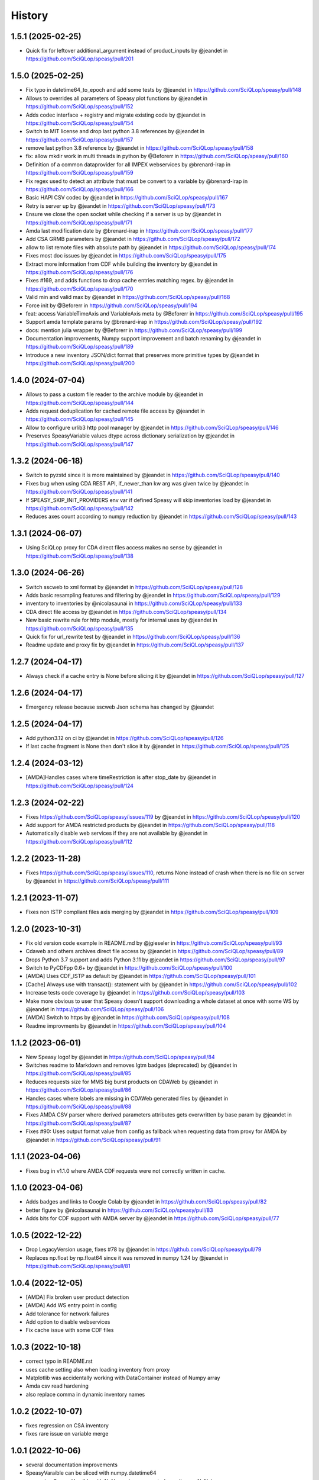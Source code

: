 =======
History
=======

1.5.1 (2025-02-25)
------------------

* Quick fix for leftover additional_argument instead of product_inputs by @jeandet in https://github.com/SciQLop/speasy/pull/201

1.5.0 (2025-02-25)
------------------

* Fix typo in datetime64_to_epoch and add some tests by @jeandet in https://github.com/SciQLop/speasy/pull/148
* Allows to overrides all parameters of Speasy plot functions by @jeandet in https://github.com/SciQLop/speasy/pull/152
* Adds codec interface + registry and migrate existing code by @jeandet in https://github.com/SciQLop/speasy/pull/154
* Switch to MIT license and drop last python 3.8 references by @jeandet in https://github.com/SciQLop/speasy/pull/157
* remove last python 3.8 reference by @jeandet in https://github.com/SciQLop/speasy/pull/158
* fix: allow mkdir work in multi threads in python by @Beforerr in https://github.com/SciQLop/speasy/pull/160
* Definition of a common dataprovider for all IMPEX webservices by @brenard-irap in https://github.com/SciQLop/speasy/pull/159
* Fix regex used to detect an attribute that must be convert to a variable by @brenard-irap in https://github.com/SciQLop/speasy/pull/166
* Basic HAPI CSV codec  by @jeandet in https://github.com/SciQLop/speasy/pull/167
* Retry is server up by @jeandet in https://github.com/SciQLop/speasy/pull/173
* Ensure we close the open socket while checking if a server is up by @jeandet in https://github.com/SciQLop/speasy/pull/171
* Amda last modification date by @brenard-irap in https://github.com/SciQLop/speasy/pull/177
* Add CSA GRMB parameters by @jeandet in https://github.com/SciQLop/speasy/pull/172
* allow to list remote files with absolute path by @jeandet in https://github.com/SciQLop/speasy/pull/174
* Fixes most doc issues by @jeandet in https://github.com/SciQLop/speasy/pull/175
* Extract more information from CDF while building the inventory by @jeandet in https://github.com/SciQLop/speasy/pull/176
* Fixes #169, and adds functions to drop cache entries matching regex. by @jeandet in https://github.com/SciQLop/speasy/pull/170
* Valid min and valid max by @jeandet in https://github.com/SciQLop/speasy/pull/168
* Force init by @Beforerr in https://github.com/SciQLop/speasy/pull/194
* feat:  access VariableTimeAxis and VariableAxis meta by @Beforerr in https://github.com/SciQLop/speasy/pull/195
* Support amda template params by @brenard-irap in https://github.com/SciQLop/speasy/pull/192
* docs: mention julia wrapper by @Beforerr in https://github.com/SciQLop/speasy/pull/199
* Documentation improvements, Numpy support improvement and batch renaming by @jeandet in https://github.com/SciQLop/speasy/pull/189
* Introduce a new inventory JSON/dict format that preserves more primitive types by @jeandet in https://github.com/SciQLop/speasy/pull/200


1.4.0 (2024-07-04)
------------------

* Allows to pass a custom file reader to the archive module by @jeandet in https://github.com/SciQLop/speasy/pull/144
* Adds request deduplication for cached remote file access by @jeandet in https://github.com/SciQLop/speasy/pull/145
* Allow to configure urlib3 http pool manager by @jeandet in https://github.com/SciQLop/speasy/pull/146
* Preserves SpeasyVariable values dtype across dictionary serialization by @jeandet in https://github.com/SciQLop/speasy/pull/147


1.3.2 (2024-06-18)
------------------

* Switch to pyzstd since it is more maintained by @jeandet in https://github.com/SciQLop/speasy/pull/140
* Fixes bug when using CDA  REST API, if_newer_than kw arg was given twice by @jeandet in https://github.com/SciQLop/speasy/pull/141
* If SPEASY_SKIP_INIT_PROVIDERS env var if defined Speasy will skip inventories load by @jeandet in https://github.com/SciQLop/speasy/pull/142
* Reduces axes count according to numpy reduction by @jeandet in https://github.com/SciQLop/speasy/pull/143

1.3.1 (2024-06-07)
------------------

* Using SciQLop proxy for CDA direct files access makes no sense by @jeandet in https://github.com/SciQLop/speasy/pull/138

1.3.0 (2024-06-26)
------------------

* Switch sscweb to xml format by @jeandet in https://github.com/SciQLop/speasy/pull/128
* Adds basic resampling features and filtering by @jeandet in https://github.com/SciQLop/speasy/pull/129
* inventory to inventories by @nicolasaunai in https://github.com/SciQLop/speasy/pull/133
* CDA direct file access by @jeandet in https://github.com/SciQLop/speasy/pull/134
* New basic rewrite rule for http module, mostly for internal uses by @jeandet in https://github.com/SciQLop/speasy/pull/135
* Quick fix for url_rewrite test by @jeandet in https://github.com/SciQLop/speasy/pull/136
* Readme update and proxy fix by @jeandet in https://github.com/SciQLop/speasy/pull/137

1.2.7 (2024-04-17)
------------------

* Always check if a cache entry is None before slicing it by @jeandet in https://github.com/SciQLop/speasy/pull/127

1.2.6 (2024-04-17)
------------------

* Emergency release because sscweb Json schema has changed by @jeandet

1.2.5 (2024-04-17)
------------------

* Add python3.12 on ci by @jeandet in https://github.com/SciQLop/speasy/pull/126
* If last cache fragment is None then don't slice it by @jeandet in https://github.com/SciQLop/speasy/pull/125

1.2.4 (2024-03-12)
------------------

* [AMDA]Handles cases where timeRestriction is after stop_date by @jeandet in https://github.com/SciQLop/speasy/pull/124

1.2.3 (2024-02-22)
------------------

* Fixes https://github.com/SciQLop/speasy/issues/119 by @jeandet in https://github.com/SciQLop/speasy/pull/120
* Add support for AMDA restricted products by @jeandet in https://github.com/SciQLop/speasy/pull/118
* Automatically disable web services if they are not available by @jeandet in https://github.com/SciQLop/speasy/pull/112

1.2.2 (2023-11-28)
------------------

* Fixes https://github.com/SciQLop/speasy/issues/110, returns None instead of crash when there is no file on server by @jeandet in https://github.com/SciQLop/speasy/pull/111

1.2.1 (2023-11-07)
------------------

* Fixes non ISTP compliant files axis merging by @jeandet in https://github.com/SciQLop/speasy/pull/109

1.2.0 (2023-10-31)
------------------

* Fix old version code example in README.md by @jgieseler in https://github.com/SciQLop/speasy/pull/93
* Cdaweb and others archives direct file access by @jeandet in https://github.com/SciQLop/speasy/pull/89
* Drops Python 3.7 support and adds Python 3.11 by @jeandet in https://github.com/SciQLop/speasy/pull/97
* Switch to PyCDFpp 0.6+ by @jeandet in https://github.com/SciQLop/speasy/pull/100
* [AMDA] Uses CDF_ISTP as default by @jeandet in https://github.com/SciQLop/speasy/pull/101
* [Cache] Always use with transact(): statement with by @jeandet in https://github.com/SciQLop/speasy/pull/102
* Increase tests code coverage by @jeandet in https://github.com/SciQLop/speasy/pull/103
* Make more obvious to user that Speasy doesn't support downloading a whole dataset at once with some WS by @jeandet in https://github.com/SciQLop/speasy/pull/106
* [AMDA] Switch to https by @jeandet in https://github.com/SciQLop/speasy/pull/108
* Readme improvments by @jeandet in https://github.com/SciQLop/speasy/pull/104

1.1.2 (2023-06-01)
------------------

* New Speasy logo! by @jeandet in https://github.com/SciQLop/speasy/pull/84
* Switches readme to Markdown and removes lgtm badges (deprecated) by @jeandet in https://github.com/SciQLop/speasy/pull/85
* Reduces requests size for MMS big burst products on CDAWeb by @jeandet in https://github.com/SciQLop/speasy/pull/86
* Handles cases where labels are missing in CDAWeb generated files by @jeandet in https://github.com/SciQLop/speasy/pull/88
* Fixes AMDA CSV parser where derived parameters attributes gets overwritten by base param by @jeandet in https://github.com/SciQLop/speasy/pull/87
* Fixes #90: Uses output format value from config as fallback when requesting data from proxy for AMDA by @jeandet in https://github.com/SciQLop/speasy/pull/91

1.1.1 (2023-04-06)
------------------

* Fixes bug in v1.1.0 where AMDA CDF requests were not correctly written in cache.


1.1.0 (2023-04-06)
------------------

* Adds badges and links to Google Colab by @jeandet in https://github.com/SciQLop/speasy/pull/82
* better figure by @nicolasaunai in https://github.com/SciQLop/speasy/pull/83
* Adds bits for CDF support with AMDA server by @jeandet in https://github.com/SciQLop/speasy/pull/77

1.0.5 (2022-12-22)
------------------

* Drop LegacyVersion usage, fixes #78 by @jeandet in https://github.com/SciQLop/speasy/pull/79
* Replaces np.float by np.float64 since it was removed in numpy 1.24 by @jeandet in https://github.com/SciQLop/speasy/pull/81

1.0.4 (2022-12-05)
------------------

* [AMDA] Fix broken user product detection
* [AMDA] Add WS entry point in config
* Add tolerance for network failures
* Add option to disable webservices
* Fix cache issue with some CDF files

1.0.3 (2022-10-18)
------------------

* correct typo in README.rst
* uses cache setting also when loading inventory from proxy
* Matplotlib was accidentally working with DataContainer instead of Numpy array
* Amda csv read hardening
* also replace comma in dynamic inventory names


1.0.2 (2022-10-07)
------------------

* fixes regression on CSA inventory
* fixes rare issue on variable merge

1.0.1 (2022-10-06)
------------------

* several documentation improvements
* SpeasyVaraible can be sliced with numpy.datetime64
* comparing SpeasyVaraible with NaNs works as expected now (ignore NaNs)
* fixes cda inventory issue where some datasets were missing
* speasy loading time reduction by only downloading inventory from proxy if it has changed

1.0.0 (2022-09-25)
------------------

This is the first stable release of Speasy, this means that some part of the API won't change until next major release, they will only get bug fixes or backward compatible enhancements.
Since last release, a lot of new features has landed:

* now Speasy fully support AMDA, CDAWeb, SSCWeb and CSA web-services which represent around 55000 products.
* for CSA and CDAWeb uses CDF file format thanks to pycdfpp and PyISTP speeds up download and allow 2D+ data handling
* for each web-service Speasy provides an inventory of available products
* for each web-service except SSCWeb, Speasy automatically discard outdated data from local cache
* get_data function has evolved to accept many complex combination of products and time intervals
* get_data function is now part of the stable API of Speasy
* on disk cache loading algorithm has been improved and is now at least 10x faster
* (unstable) plotting API is under heavy rework and will continue to evolve in next releases but already support spectrogram plots and handles as much as possible information such as axes label or units
* by default Speasy proxy is enabled (for new fresh installs)
* SpeasyVariable object has been rewritten to better handle ND data and provide nice slicing features

From now upcoming releases will mostly fix bugs, extend plotting API and follow web-services evolution.

0.10.0 (2022-02-03)
-------------------

* Adds support for all AMDA products, even private ones
* Adds support for AMDA credentials
* Adds dynamic inventory for AMDA and SSC
* Adds possibility to set config values from ENV
* Drops Python 3.6 support and adds 3.10
* New API documentation using numpydoc
* New user documentation using numpydoc
* Most code examples are tested with doctest
* Renames SSCWeb module get_orbit to get_trajectory

0.9.1 (2021-11-25)
------------------

* Fix AMDA module bug `#24 downloading multidimensional data fails <https://github.com/SciQLop/speasy/issues/24>`_

0.9.0 (2021-07-29)
------------------

* Adds SPWC migration tool
* Rename SpwcVariable to SpeasyVariable

0.8.3 (2021-07-28)
------------------

* Package renamed from SPWC to SPEASY
* Some doc and CI improvements

0.8.2 (2021-04-20)
------------------

* sscweb trajectories are always in km

0.8.1 (2021-04-18)
------------------

* Fixes minimum request duration for sscweb

0.8.0 (2021-04-18)
------------------

* Full support for trajectories and 0.2 proxy version

0.7.2 (2020-11-13)
------------------

* ccsweb/proxy: Fix missing coordinate system parameter

0.7.1 (2020-11-13)
------------------

* Fix project URL on PyPi

0.7.0 (2020-11-13)
------------------

* SSCWEB support to get satellites trajectories.
* Few bug fixes.
* Totally disabled cdf support for now.

0.1.0 (2019-12-07)
------------------

* First release on PyPI.
